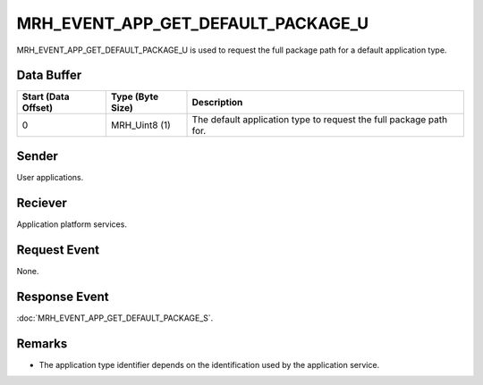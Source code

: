 MRH_EVENT_APP_GET_DEFAULT_PACKAGE_U
===================================
MRH_EVENT_APP_GET_DEFAULT_PACKAGE_U is used to request the full package path 
for a default application type.

Data Buffer
-----------
.. list-table::
    :header-rows: 1

    * - Start (Data Offset)
      - Type (Byte Size)
      - Description
    * - 0
      - MRH_Uint8 (1)
      - The default application type to request the full package path for.


Sender
------
User applications.

Reciever
--------
Application platform services.

Request Event
-------------
None.

Response Event
--------------
:doc:`MRH_EVENT_APP_GET_DEFAULT_PACKAGE_S`.

Remarks
-------
* The application type identifier depends on the identification used by the 
  application service.